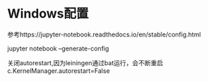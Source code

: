 * Windows配置
  参考https://jupyter-notebook.readthedocs.io/en/stable/config.html

  jupyter notebook --generate-config

  关闭autorestart,因为leiningen通过bat运行，会不断重启
  c.KernelManager.autorestart=False

